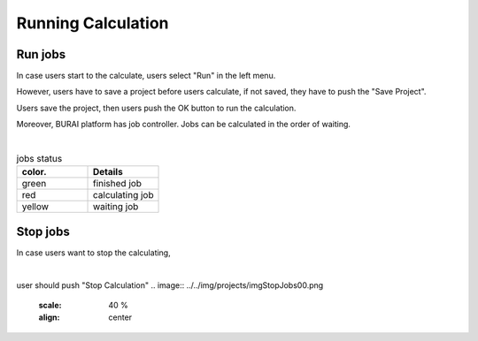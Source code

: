 Running Calculation
===================

Run jobs
--------

In case users start to the calculate, users select "Run" in the left menu.

.. image:: ../../img/imgCreateJob_running00.png
   :scale: 40 %
   :align: center

However, users have to save a project before users calculate,
if not saved, they have to push the "Save Project".

.. image:: ../../img/projects/imgCreateJob_running01.png
   :scale: 40 %
   :align: center

Users save the project, then users push the OK button to run the calculation.

.. image:: ../../img/projects/imgCreateJob_running02.png
   :scale: 40 %
   :align: center

Moreover, BURAI platform has job controller.
Jobs can be calculated in the order of waiting.

.. image:: ../../img/projects/imgCreateJob_running03.png
   :scale: 40 %
   :align: center

|
.. csv-table:: jobs status
    :header: "color.", "Details"
    :widths: 10, 10

    "green", "finished job"
    "red", "calculating job"
    "yellow", "waiting job"


Stop jobs
---------

In case users want to stop the calculating,

.. image:: ../../img/projects/imgResult01.png
   :scale: 40 %
   :align: center
|
user should push "Stop Calculation"
.. image:: ../../img/projects/imgStopJobs00.png
   :scale: 40 %
   :align: center


